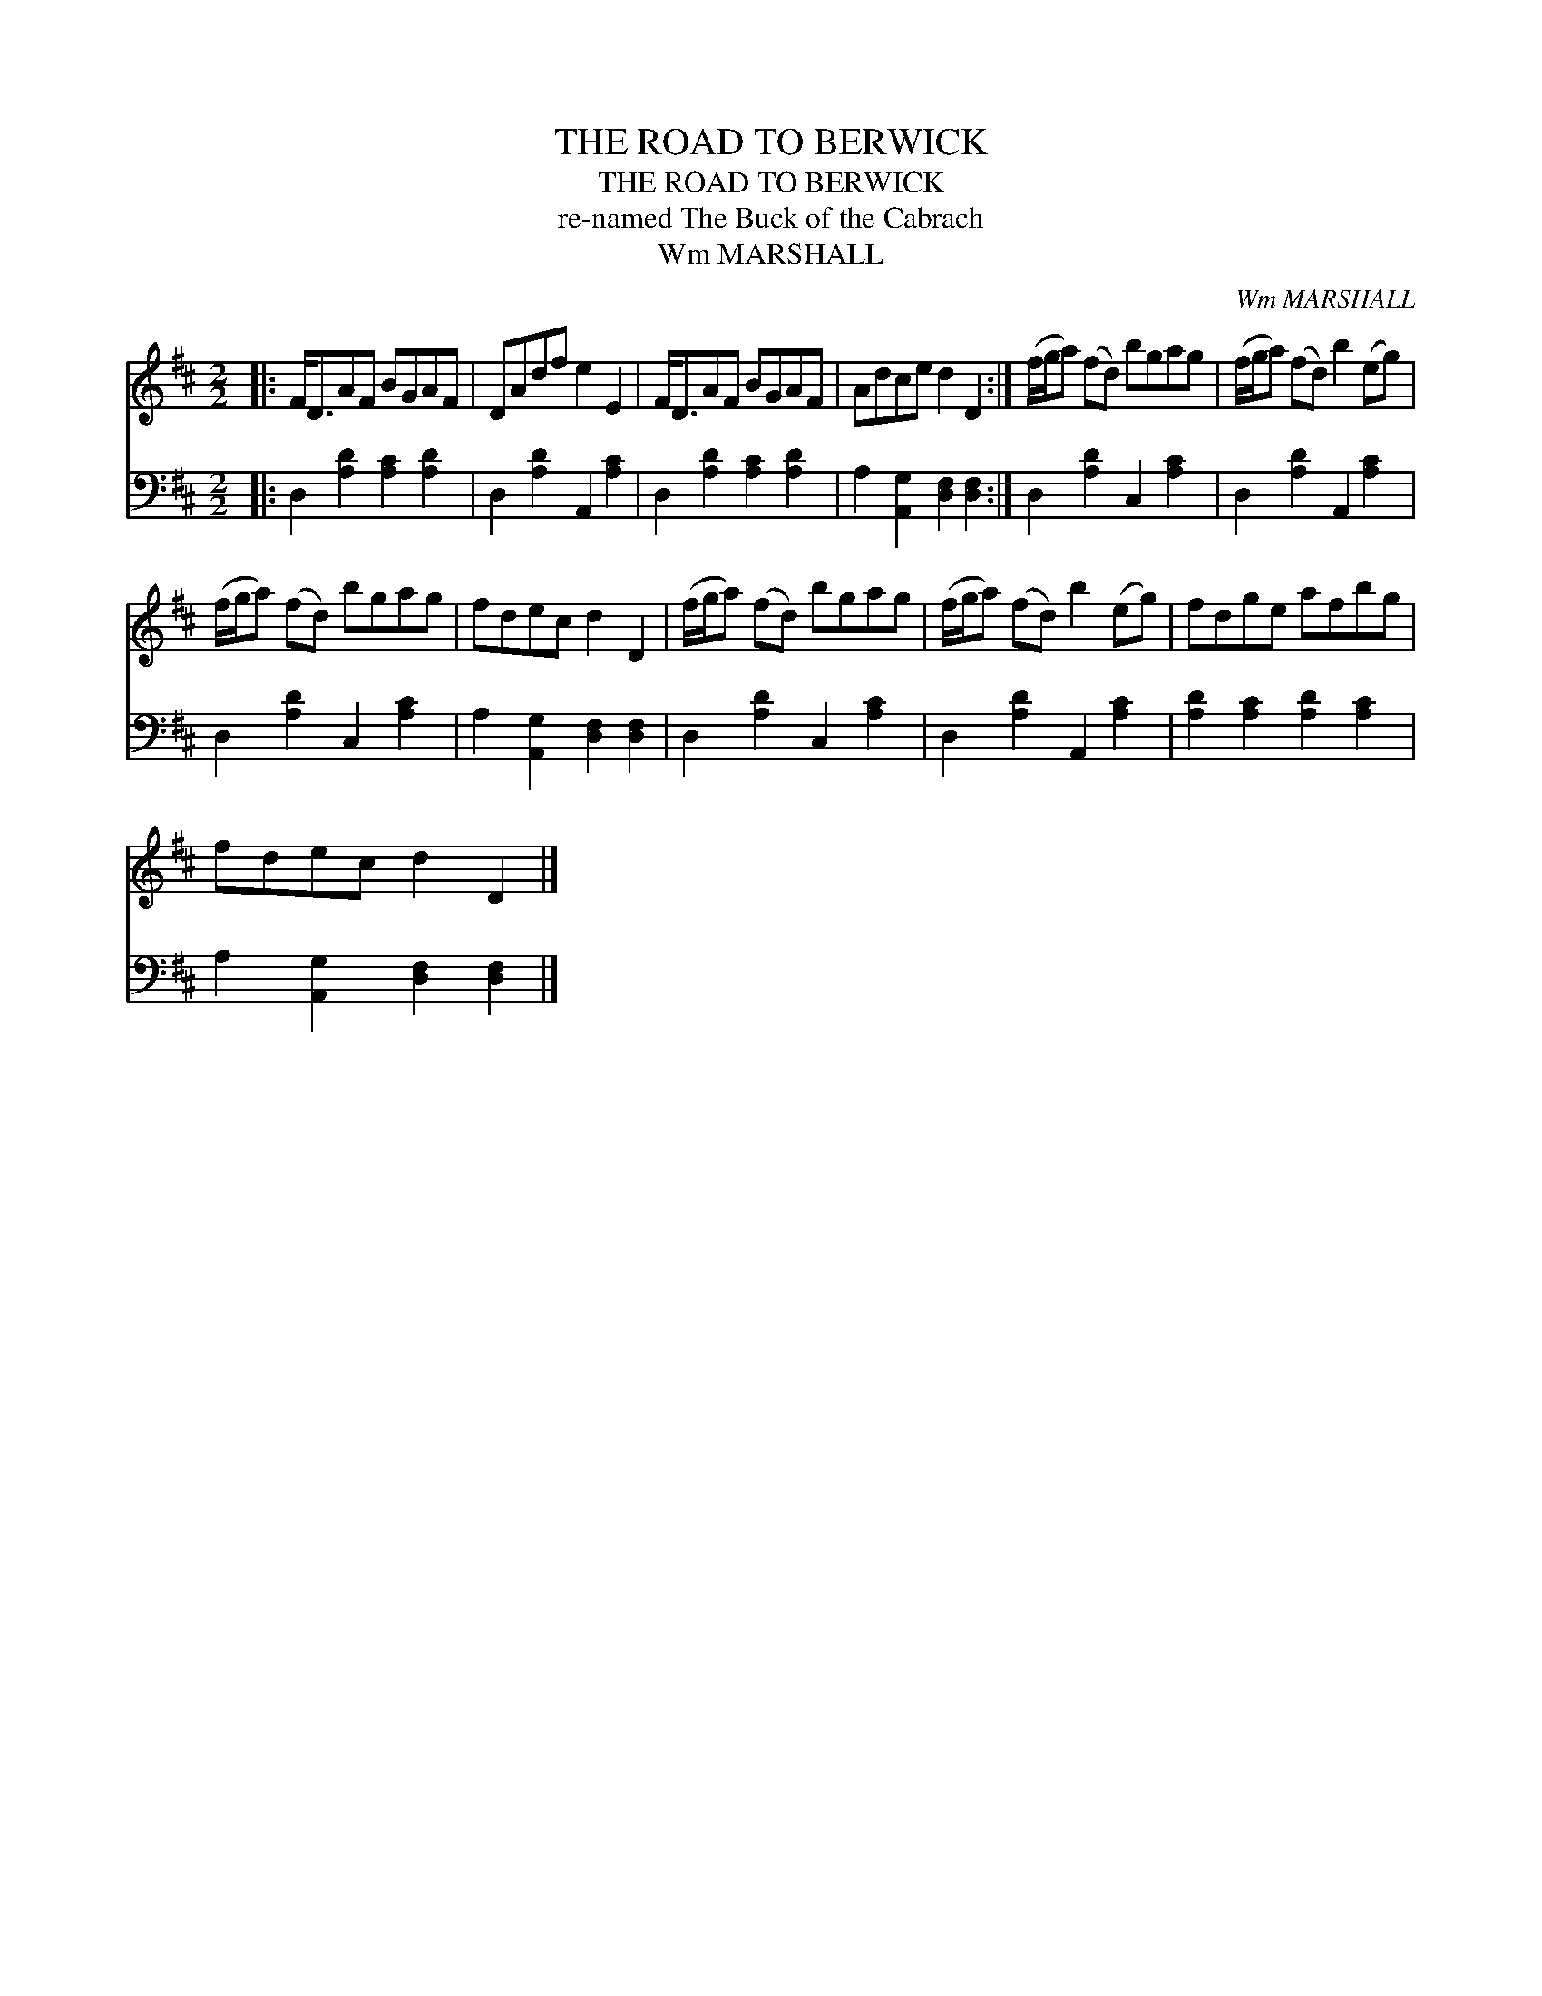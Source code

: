 X:1
T:THE ROAD TO BERWICK
T:THE ROAD TO BERWICK
T:re-named The Buck of the Cabrach
T:Wm MARSHALL
C:Wm MARSHALL
%%score 1 2
L:1/8
M:2/2
K:D
V:1 treble 
V:2 bass 
V:1
|: F<DAF BGAF | DAdf e2 E2 | F<DAF BGAF | Adce d2 D2 :| (f/g/a) (fd) bgag | (f/g/a) (fd) b2 (eg) | %6
 (f/g/a) (fd) bgag | fdec d2 D2 | (f/g/a) (fd) bgag | (f/g/a) (fd) b2 (eg) | fdge afbg | %11
 fdec d2 D2 |] %12
V:2
|: D,2 [A,D]2 [A,C]2 [A,D]2 | D,2 [A,D]2 A,,2 [A,C]2 | D,2 [A,D]2 [A,C]2 [A,D]2 | %3
 A,2 [A,,G,]2 [D,F,]2 [D,F,]2 :| D,2 [A,D]2 C,2 [A,C]2 | D,2 [A,D]2 A,,2 [A,C]2 | %6
 D,2 [A,D]2 C,2 [A,C]2 | A,2 [A,,G,]2 [D,F,]2 [D,F,]2 | D,2 [A,D]2 C,2 [A,C]2 | %9
 D,2 [A,D]2 A,,2 [A,C]2 | [A,D]2 [A,C]2 [A,D]2 [A,C]2 | A,2 [A,,G,]2 [D,F,]2 [D,F,]2 |] %12

